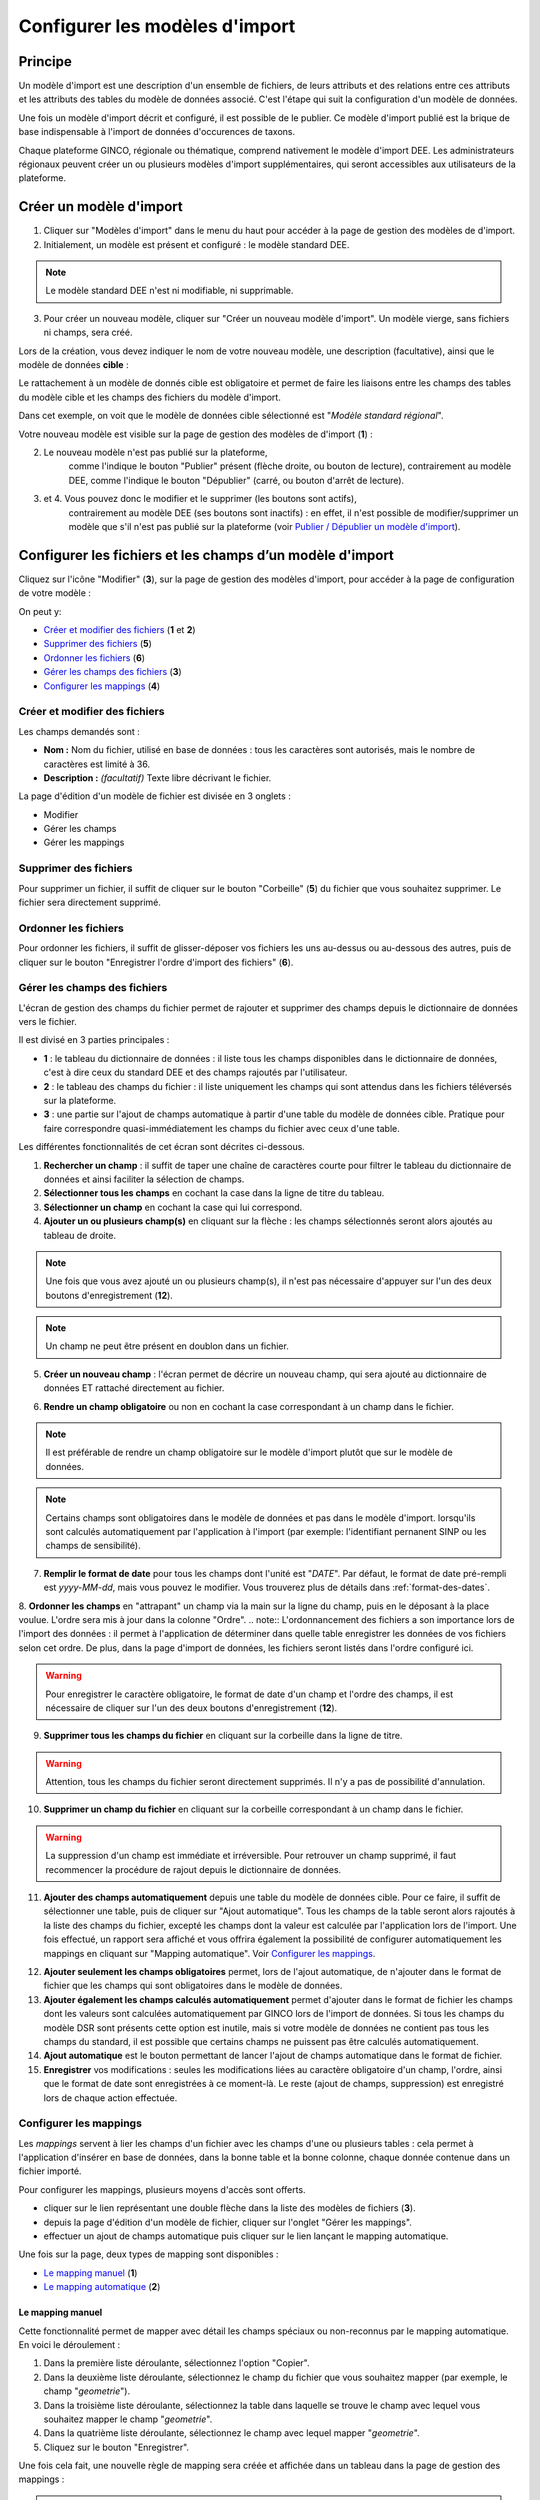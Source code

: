 .. Modèle d'import

Configurer les modèles d'import
===============================

Principe
--------

Un modèle d'import est une description d'un ensemble de fichiers, de leurs attributs et des relations entre ces attributs et les attributs des tables du modèle de données associé. C'est l'étape qui suit la configuration d'un modèle de données.

Une fois un modèle d'import décrit  et configuré, il est possible de le publier. Ce modèle d'import publié est la brique de base indispensable à l'import de données d'occurences de taxons.

Chaque plateforme GINCO, régionale ou thématique, comprend nativement le modèle d'import DEE.
Les administrateurs régionaux peuvent créer un ou plusieurs modèles d'import supplémentaires, qui seront accessibles aux utilisateurs de la plateforme.

Créer un modèle d'import
------------------------

.. image:: ../images/configurateur/configurateur-modele-import-accueil.png

1. Cliquer sur "Modèles d'import" dans le menu du haut pour accéder à la page de gestion des modèles de d'import.
2. Initialement, un modèle est présent et configuré : le modèle standard DEE.

.. note:: Le modèle standard DEE n'est ni modifiable, ni supprimable.

3. Pour créer un nouveau modèle, cliquer sur "Créer un nouveau modèle d'import".
   Un modèle vierge, sans fichiers ni champs, sera créé.

Lors de la création, vous devez indiquer le nom de votre nouveau modèle, une description (facultative), ainsi que le modèle de données **cible** :

.. image:: ../images/configurateur/configurateur-modele-import-creation.png

Le rattachement à un modèle de donnés cible est obligatoire et permet de faire les liaisons entre les champs des tables du modèle cible et les champs des fichiers du modèle d'import.

Dans cet exemple, on voit que le modèle de données cible sélectionné est "*Modèle standard régional*". 

Votre nouveau modèle est visible sur la page de gestion des modèles de d'import (**1**) :

.. image:: ../images/configurateur/configurateur-modele-import-liste.png

2. Le nouveau modèle n'est pas publié sur la plateforme,
    comme l'indique le bouton "Publier" présent (flèche droite, ou bouton de lecture),
    contrairement au modèle DEE, comme l'indique le bouton "Dépublier" (carré, ou bouton d'arrêt de lecture).
3. et 4. Vous pouvez donc le modifier et le supprimer (les boutons sont actifs),
    contrairement au modèle DEE (ses
    boutons sont inactifs) : en effet, il n'est possible de modifier/supprimer un modèle que s'il n'est pas publié
    sur la plateforme (voir `Publier / Dépublier un modèle d'import`_).


Configurer les fichiers et les champs d’un modèle d'import
-------------------------------------------------------------

Cliquez sur l'icône "Modifier" (**3**), sur la page de gestion des modèles d'import, pour accéder à la page de configuration de votre modèle :

.. image:: ../images/configurateur/configurateur-modele-import-fonctions.png

On peut y:

* `Créer et modifier des fichiers`_ (**1** et **2**)
* `Supprimer des fichiers`_ (**5**)
* `Ordonner les fichiers`_ (**6**)
* `Gérer les champs des fichiers`_ (**3**)
* `Configurer les mappings`_ (**4**)

Créer et modifier des fichiers
^^^^^^^^^^^^^^^^^^^^^^^^^^^^^^

.. image:: ../images/configurateur/configurateur-modele-import-modification.png

Les champs demandés sont :

* **Nom :** Nom du fichier, utilisé en base de données : tous les caractères sont autorisés, mais le nombre de caractères est limité à 36.
* **Description :** *(facultatif)* Texte libre décrivant le fichier.

La page d'édition d'un modèle de fichier est divisée en 3 onglets :

* Modifier
* Gérer les champs
* Gérer les mappings

Supprimer des fichiers
^^^^^^^^^^^^^^^^^^^^^^

Pour supprimer un fichier, il suffit de cliquer sur le bouton "Corbeille" (**5**) du fichier que vous souhaitez supprimer. Le fichier sera directement supprimé.

Ordonner les fichiers
^^^^^^^^^^^^^^^^^^^^^

Pour ordonner les fichiers, il suffit de glisser-déposer vos fichiers les uns au-dessus ou au-dessous des autres, puis de cliquer sur le bouton "Enregistrer l'ordre d'import des fichiers" (**6**).

Gérer les champs des fichiers
^^^^^^^^^^^^^^^^^^^^^^^^^^^^^

L'écran de gestion des champs du fichier permet de rajouter et supprimer des champs depuis le dictionnaire de données vers le fichier.

.. image:: ../images/configurateur/configurateur-fichier-parties.png

Il est divisé en 3 parties principales :

* **1** : le tableau du dictionnaire de données : il liste tous les champs disponibles dans le dictionnaire de données, c'est à dire ceux du standard DEE et des champs rajoutés par l'utilisateur.
* **2** : le tableau des champs du fichier : il liste uniquement les champs qui sont attendus dans les fichiers téléversés sur la plateforme.
* **3** : une partie sur l'ajout de champs automatique à partir d'une table du modèle de données cible. Pratique pour faire correspondre quasi-immédiatement les champs du fichier avec ceux d'une table.

Les différentes fonctionnalités de cet écran sont décrites ci-dessous.

.. image:: ../images/configurateur/configurateur-fichier-fonctions.png

1. **Rechercher un champ** : il suffit de taper une chaîne de caractères courte pour filtrer le tableau du dictionnaire de données et ainsi faciliter la sélection de champs.

2. **Sélectionner tous les champs** en cochant la case dans la ligne de titre du tableau.

3. **Sélectionner un champ** en cochant la case qui lui correspond.

4. **Ajouter un ou plusieurs champ(s)** en cliquant sur la flèche : les champs sélectionnés seront alors ajoutés au tableau de droite.

.. note:: Une fois que vous avez ajouté un ou plusieurs champ(s), il n'est pas nécessaire d'appuyer sur l'un des deux boutons d'enregistrement (**12**).

.. note:: Un champ ne peut être présent en doublon dans un fichier.

5. **Créer un nouveau champ** : l'écran permet de décrire un nouveau champ, qui sera ajouté au dictionnaire de données ET rattaché directement au fichier. 

.. image:: ../images/configurateur/configurateur-fichier-ajout-nouveau-champ.png

6. **Rendre un champ obligatoire** ou non en cochant la case correspondant à un champ dans le fichier.

.. note:: Il est préférable de rendre un champ obligatoire sur le modèle d'import plutôt que sur le modèle de données.

.. note:: Certains champs sont obligatoires dans le modèle de données et pas dans le modèle d'import. lorsqu'ils sont calculés automatiquement par l'application à l'import (par exemple: l'identifiant pernanent SINP ou les champs de sensibilité).


7. **Remplir le format de date** pour tous les champs dont l'unité est "*DATE*". Par défaut, le format de date pré-rempli est *yyyy-MM-dd*, mais vous pouvez le modifier. Vous trouverez plus de détails dans :ref:`format-des-dates`.

8. **Ordonner les champs** en "attrapant" un champ via la main sur la ligne du champ, puis en le déposant à la place voulue. L'ordre sera mis à jour dans la colonne "Ordre".
.. note:: L'ordonnancement des fichiers a son importance lors de l'import des données : il permet à l'application de déterminer dans quelle table enregistrer les données de vos fichiers selon cet ordre. De plus, dans la page d'import de données, les fichiers seront listés dans l'ordre configuré ici.

.. warning:: Pour enregistrer le caractère obligatoire, le format de date d'un champ et l'ordre des champs, il est nécessaire de cliquer sur l'un des deux boutons d'enregistrement (**12**).

9. **Supprimer tous les champs du fichier** en cliquant sur la corbeille dans la ligne de titre.

.. warning:: Attention, tous les champs du fichier seront directement supprimés. Il n'y a pas de possibilité d'annulation.

10. **Supprimer un champ du fichier** en cliquant sur la corbeille correspondant à un champ dans le fichier.

.. warning :: La suppression d'un champ est immédiate et irréversible. Pour retrouver un champ supprimé, il faut recommencer la procédure de rajout depuis le dictionnaire de données.

11. **Ajouter des champs automatiquement** depuis une table du modèle de données cible. Pour ce faire, il suffit de sélectionner une table, puis de cliquer sur "Ajout automatique". Tous les champs de la table seront alors rajoutés à la liste des champs du fichier, excepté les champs dont la valeur est calculée par l'application lors de l'import. Une fois effectué, un rapport sera affiché et vous offrira également la possibilité de configurer automatiquement les mappings en cliquant sur "Mapping automatique". Voir `Configurer les mappings`_.

.. image:: ../images/configurateur/configurateur-fichier-confirmation-ajout-auto.png

12. **Ajouter seulement les champs obligatoires** permet, lors de l'ajout automatique, de n'ajouter dans le format de fichier que les champs qui sont obligatoires dans le modèle de données.

13. **Ajouter également les champs calculés automatiquement** permet d'ajouter dans le format de fichier les champs dont les valeurs sont calculées automatiquement par GINCO lors de l'import de données. Si tous les champs du modèle DSR sont présents cette option est inutile, mais si votre modèle de données ne contient pas tous les champs du standard, il est possible que certains champs ne puissent pas être calculés automatiquement.

14. **Ajout automatique** est le bouton permettant de lancer l'ajout de champs automatique dans le format de fichier.

15. **Enregistrer** vos modifications : seules les modifications liées au caractère obligatoire d'un champ, l'ordre, ainsi que le format de date sont enregistrées à ce moment-là. Le reste (ajout de champs, suppression) est enregistré lors de chaque action effectuée.

Configurer les mappings
^^^^^^^^^^^^^^^^^^^^^^^

.. image:: ../images/configurateur/configurateur-fichier-mapping.png

Les *mappings* servent à lier les champs d'un fichier avec les champs d'une ou plusieurs tables : cela permet à l'application d'insérer en base de données, dans la bonne table et la bonne colonne, chaque donnée contenue dans un fichier importé.

Pour configurer les mappings, plusieurs moyens d'accès sont offerts.

* cliquer sur le lien représentant une double flèche dans la liste des modèles de fichiers (**3**).
* depuis la page d'édition d'un modèle de fichier, cliquer sur l'onglet "Gérer les mappings".
* effectuer un ajout de champs automatique puis cliquer sur le lien lançant le mapping automatique.

Une fois sur la page, deux types de mapping sont disponibles :

* `Le mapping manuel`_ (**1**)
* `Le mapping automatique`_ (**2**)

Le mapping manuel
*****************

Cette fonctionnalité permet de mapper avec détail les champs spéciaux ou non-reconnus par le mapping automatique. En voici le déroulement : 

1. Dans la première liste déroulante, sélectionnez l'option "Copier".

2. Dans la deuxième liste déroulante, sélectionnez le champ du fichier que vous souhaitez mapper (par exemple, le champ "*geometrie*").
3. Dans la troisième liste déroulante, sélectionnez la table dans laquelle se trouve le champ avec lequel vous souhaitez mapper le champ "*geometrie*".
4. Dans la quatrième liste déroulante, sélectionnez le champ avec lequel mapper "*geometrie*".
5. Cliquez sur le bouton "Enregistrer".

Une fois cela fait, une nouvelle règle de mapping sera créée et affichée dans un tableau dans la page de gestion des mappings :

.. image:: ../images/configurateur/configurateur-fichier-mapping-manuel.png

.. Note:: Notez que le mapping manuel ne s'avère nécessaire que dans certains cas particuliers (mapping de clé primaires et de clés étrangères). Pour le reste, l'utilisation du mapping automatique est fortement conseillé.

Le mapping automatique
**********************

Cette fonctionnalité permet de mapper automatiquement tous les champs similaires entre un modèle de fichier et un modèle de table sélectionné.

Par exemple, si le champ "*geometrie*" est présent dans une table "*localisation*", et que ce même champ "*geometrie*" est présent dans un fichier "*localisation*", alors une règle de mapping sera automatiquement créée entre ces deux champs. Et cela est effectué pour tous les champs du fichier.

Pour lancer le mapping automatique, il suffit de sélectionner la table avec laquelle vous souhaitez mapper votre modèle de fichier dans la liste déroulante (**2**), puis de cliquer sur "Mapping automatique".

Lorsque les règles sont créées, elles s'affichent dans le tableau des règles de mapping, et un rapport apparait dans la page pour vous indiquer :

.. image:: ../images/configurateur/configurateur-fichier-mapping-auto.png

.. Note:: Les champs spéciaux "*clé primaire table x*" et "*clé étrangère table x*" ne peuvent pas être automatiquement mappés. Pour ceux-là, il faut utiliser le mapping manuel. 


.. _relation-tables-fichiers:

Cas particulier : le mapping des clés primaires et étrangères
*************************************************************

Si vous avez établi une relation hiérarchique entre deux tables du modèle de données cible, l'une étant la table **mère** et l'autre étant la table **fille**, le mapping automatique ne pourra pas déterminer les règles de mapping concernant les champs de clé primaire. Suivez les étapes suivantes pour contourner le problème :

1. Depuis la page de modification de votre modèle d'import, créez un fichier correspondant à la table **mère**. Dans la gestion des champs du fichier, comme vu plus haut, vous pouvez faire usage des fonctionnalités d'ajout automatique de champs et de mapping automatique pour le créer et le configurer.

2. Rajoutez un champ nommé **Clé primaire table mère** dans votre modèle de fichier, correspondant à votre clé primaire utilisateur.

3. Depuis la page de gestion des mappings, rajoutez manuellement un mapping entre le champ **Clé primaire table mère** et le champ **Clé primaire table mère** de la table **mère**.

4. Répétez les étapes **1** et **2** pour la table **fille**.

5. Depuis la page de gestion des mappings, rajoutez manuellement un mapping entre le champ **Clé primaire table mère** et le champ **Clé étrangère table mère** de la table **fille**.

La configuration terminée, vous pouvez publier le modèle d'import.


Publier / dépublier un modèle d'import
--------------------------------------

Lorsque vous avez terminé de configurer votre modèle d'import, et que vous souhaitez le rendre disponible pour publication, il suffit de cliquer sur le bouton de lecture dans le tableau des modèles d'import :

.. image:: ../images/configurateur/configurateur-modele-import-publication.png

Le modèle d'import sera alors disponible en production.

**Attention** : pour qu'un modèle d'import soit publiable :

* son modèle de données cible doit être publié
* il doit comporter au moins un fichier d'import
* chacun de ses fichiers doit comporter au moins un champ
* chacun de ses fichiers doit comporter au moins un mapping

Si toutes ces conditions ne sont pas atteintes, le bouton de publication est grisé.

.. note:: Une fois publié, le modèle de d'import ne peut plus être ni supprimé ni modifié. Vous pouvez toutefois continuer à consulter sa configuration en visualisant son contenu (bouton Visualiser).

Après avoir publié votre modèle de données, la publication de votre modèle d'import de fichiers vous permettra de téléverser vos données depuis la page d'import de données de l'application.

Si vous souhaitez dépublier un modèle d'import, il suffit de cliquer sur le bouton d'arrêt de lecture dans le tableau des modèles d'import :

.. image:: ../images/configurateur/configurateur-modele-import-depublication.png

A la dépublication d'un modèle d'import, et à la différence de la dépublication d'un modèle de données, seul celui-ci est dépublié. Le modèle de données cible n'est pas impacté, vous pourrez donc toujours requêter et visualiser les données importées. Il ne vous sera par contre plus possible de téléverser des données d'observation.

.. warning:: Il n'est pas possible de dépublier un modèle d'import lorsqu'un import est en cours.
